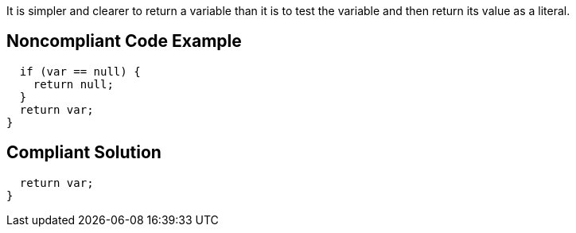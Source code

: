 It is simpler and clearer to return a variable than it is to test the variable and then return its value as a literal. 


== Noncompliant Code Example

----
  if (var == null) {
    return null;
  }
  return var;
}
----


== Compliant Solution

----
  return var;
}
----

